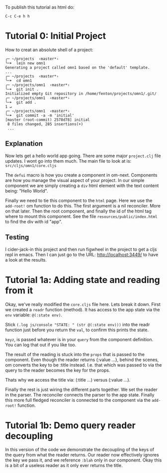To publish this tutorial as html do:

~C-c C-e h h~

* Tutorial 0: Initial Project

How to creat an absolute shell of a project:

#+BEGIN_SRC shell
╭─ ~/projects  ‹master*› 
╰─➤  lein new omn1
Generating a project called omn1 based on the 'default' template.
...
╭─ ~/projects  ‹master*› 
╰─➤  cd omn1
╭─ ~/projects/omn1  ‹master*› 
╰─➤  git init .
Initialized empty Git repository in /home/fenton/projects/omn1/.git/
╭─ ~/projects/omn1  ‹master*› 
╰─➤  git add .                                                                                                       1 ↵
╭─ ~/projects/omn1  ‹master*› 
╰─➤  git commit -a -m 'initial'
[master (root-commit) 2578d78] initial
 8 files changed, 285 insertions(+)
 ...
#+END_SRC

** Explanation

Now lets get a hello world app going.  There are some major
~project.clj~ file updates.  I wont go into them much.  The main file
to look at is: ~src/cljs/omn1/core.cljs~

The ~defui~ macro is how you create a component in om-next.
Components are how you manage the visual aspect of your project.  In
our simple component we are simply creating a ~div~ html element with
the text content being: "Hello World".

Finally we need to tie this component to the ~html~ page.  Here we use
the ~add-root!~ om function to do this.  The first argument is
a nil reconciler.  More on that later.  Then the root component, and
finally the id of the html tag where to mount this component.  See the
file ~resources/public/index.html~ to find the div with id "app".

** Testing

I cider-jack-in this project and then run figwheel in the project to
get a cljs repl in emacs.  Then I can just go to the URL:
http://localhost:3449/ to have a look at the results.

* Tutorial 1a: Adding state and reading from it

Okay, we've really modified the ~core.cljs~ file here.  Lets break it
down.  First we created a ~readr~ function (method).  It has access to
the app state via the ~env~ variable: ~@(:state env)~.

Stick ~(.log js/console "STATE: " (str @(:state env)))~ into the readr
function just before you return the ~val~, to confirm this prints the
state.

~keyz~, is passed whatever is in your ~query~ from the component
definition.  You can log that out if you like too.

The result of the reading is stuck into the ~props~ that is passed to
the component.  Even though the reader returns {:value ...}, behind
the scenes, om converts the key to be :title instead.  I.e. that which
was passed to via the query to the reader becomes the key for the
props.

Thats why we access the title via: (:title ...) versus (:value ...).

Finally the rest is just wiring the different parts together.  We set
the reader in the parser.  The reconciler connects the parser to the
app state.  Finally this more full fledged reconciler is connected to
the component via the ~add-root!~ function.

* Tutorial 1b: Demo query reader decoupling

In this version of the code we demonstrate the decoupling of the keys
of the query from what the reader returns.  Our reader now effectively
ignores the key we pass it, and we reference ~:blah~ only in our
component.  Okay this is a bit of a useless reader as it only ever
returns the title.

